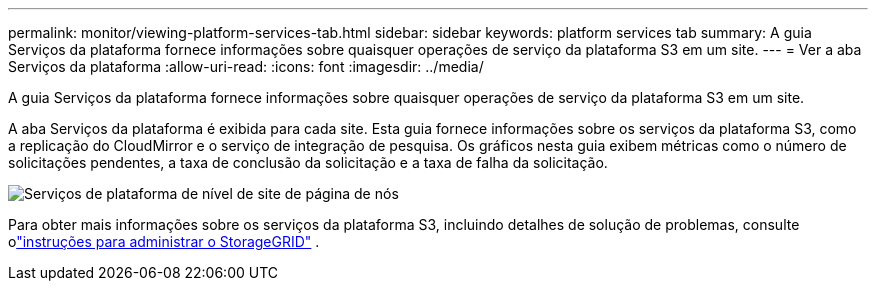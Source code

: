---
permalink: monitor/viewing-platform-services-tab.html 
sidebar: sidebar 
keywords: platform services tab 
summary: A guia Serviços da plataforma fornece informações sobre quaisquer operações de serviço da plataforma S3 em um site. 
---
= Ver a aba Serviços da plataforma
:allow-uri-read: 
:icons: font
:imagesdir: ../media/


[role="lead"]
A guia Serviços da plataforma fornece informações sobre quaisquer operações de serviço da plataforma S3 em um site.

A aba Serviços da plataforma é exibida para cada site.  Esta guia fornece informações sobre os serviços da plataforma S3, como a replicação do CloudMirror e o serviço de integração de pesquisa.  Os gráficos nesta guia exibem métricas como o número de solicitações pendentes, a taxa de conclusão da solicitação e a taxa de falha da solicitação.

image::../media/nodes_page_site_level_platform_services.gif[Serviços de plataforma de nível de site de página de nós]

Para obter mais informações sobre os serviços da plataforma S3, incluindo detalhes de solução de problemas, consulte olink:../admin/index.html["instruções para administrar o StorageGRID"] .
